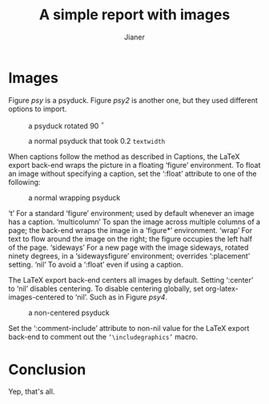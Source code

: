 #+AUTHOR: Jianer
#+TITLE: A simple report with images
#+LATEX_HEADER: \usepackage[margin=1in]{geometry}

* Images
Figure [[psy]] is a psyduck. Figure [[psy2]] is another one, but they used different
options to import.

#+NAME: psy
#+CAPTION: a psyduck rotated 90 \(^\circ\)
#+ATTR_LATEX: :width 5cm :options angle=90
[[./psyduck.jpeg]]

#+NAME: psy2
#+CAPTION: a normal psyduck that took \(0.2\) ~textwidth~
#+ATTR_LATEX: :width 0.2\textwidth
[[file:psyduck.jpeg]]

When captions follow the method as described in Captions, the LaTeX export
back-end wraps the picture in a floating ‘figure’ environment. To float an image
without specifying a caption, set the ‘:float’ attribute to one of the
following:


#+NAME: psy3
#+CAPTION: a normal wrapping psyduck 
#+ATTR_LATEX: :float wrap :width 0.38\textwidth :placement {r}{0.4\textwidth}
[[./psyduck.jpeg]]

‘t’ For a standard ‘figure’ environment; used by default whenever an
image has a caption. ‘multicolumn’ To span the image across multiple columns of
a page; the back-end wraps the image in a ‘figure*’ environment. ‘wrap’ For text
to flow around the image on the right; the figure occupies the left half of the
page. ‘sideways’ For a new page with the image sideways, rotated ninety degrees,
in a ‘sidewaysfigure’ environment; overrides ‘:placement’ setting. ‘nil’ To
avoid a ‘:float’ even if using a caption.

The LaTeX export back-end centers all images by default. Setting ‘:center’ to
‘nil’ disables centering. To disable centering globally, set
org-latex-images-centered to ‘nil’. Such as in Figure [[psy4]].

#+NAME: psy4
#+CAPTION: a non-centered psyduck
#+ATTR_LATEX: :center nil
[[./psyduck.jpeg]]

Set the ‘:comment-include’ attribute to non-nil value for the LaTeX export
back-end to comment out the ~‘\includegraphics’~ macro.

* Conclusion
Yep, that's all.

